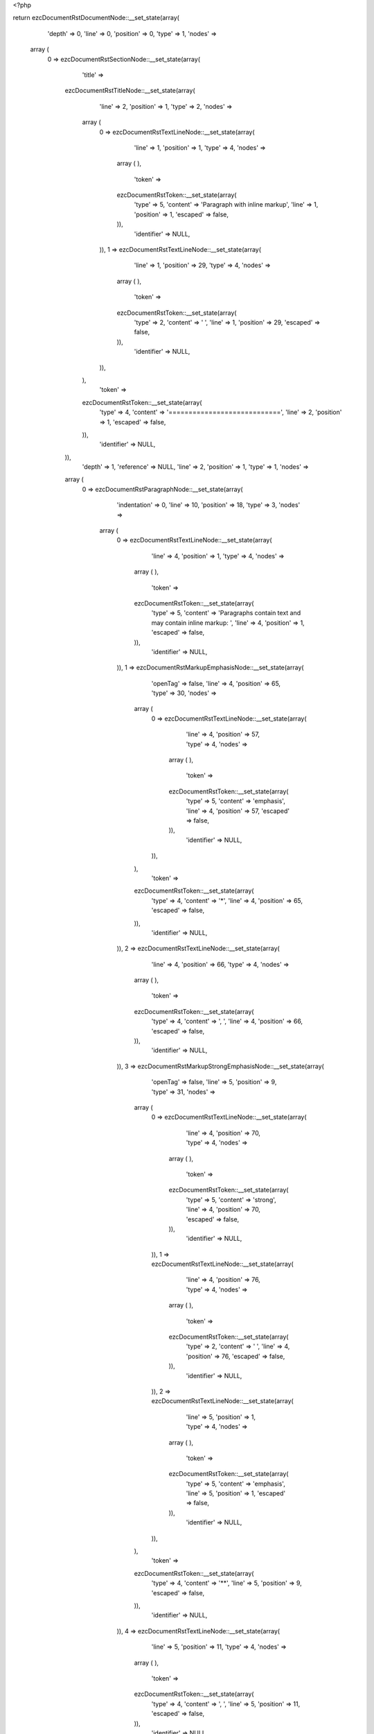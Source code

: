 <?php

return ezcDocumentRstDocumentNode::__set_state(array(
   'depth' => 0,
   'line' => 0,
   'position' => 0,
   'type' => 1,
   'nodes' => 
  array (
    0 => 
    ezcDocumentRstSectionNode::__set_state(array(
       'title' => 
      ezcDocumentRstTitleNode::__set_state(array(
         'line' => 2,
         'position' => 1,
         'type' => 2,
         'nodes' => 
        array (
          0 => 
          ezcDocumentRstTextLineNode::__set_state(array(
             'line' => 1,
             'position' => 1,
             'type' => 4,
             'nodes' => 
            array (
            ),
             'token' => 
            ezcDocumentRstToken::__set_state(array(
               'type' => 5,
               'content' => 'Paragraph with inline markup',
               'line' => 1,
               'position' => 1,
               'escaped' => false,
            )),
             'identifier' => NULL,
          )),
          1 => 
          ezcDocumentRstTextLineNode::__set_state(array(
             'line' => 1,
             'position' => 29,
             'type' => 4,
             'nodes' => 
            array (
            ),
             'token' => 
            ezcDocumentRstToken::__set_state(array(
               'type' => 2,
               'content' => ' ',
               'line' => 1,
               'position' => 29,
               'escaped' => false,
            )),
             'identifier' => NULL,
          )),
        ),
         'token' => 
        ezcDocumentRstToken::__set_state(array(
           'type' => 4,
           'content' => '============================',
           'line' => 2,
           'position' => 1,
           'escaped' => false,
        )),
         'identifier' => NULL,
      )),
       'depth' => 1,
       'reference' => NULL,
       'line' => 2,
       'position' => 1,
       'type' => 1,
       'nodes' => 
      array (
        0 => 
        ezcDocumentRstParagraphNode::__set_state(array(
           'indentation' => 0,
           'line' => 10,
           'position' => 18,
           'type' => 3,
           'nodes' => 
          array (
            0 => 
            ezcDocumentRstTextLineNode::__set_state(array(
               'line' => 4,
               'position' => 1,
               'type' => 4,
               'nodes' => 
              array (
              ),
               'token' => 
              ezcDocumentRstToken::__set_state(array(
                 'type' => 5,
                 'content' => 'Paragraphs contain text and may contain inline markup: ',
                 'line' => 4,
                 'position' => 1,
                 'escaped' => false,
              )),
               'identifier' => NULL,
            )),
            1 => 
            ezcDocumentRstMarkupEmphasisNode::__set_state(array(
               'openTag' => false,
               'line' => 4,
               'position' => 65,
               'type' => 30,
               'nodes' => 
              array (
                0 => 
                ezcDocumentRstTextLineNode::__set_state(array(
                   'line' => 4,
                   'position' => 57,
                   'type' => 4,
                   'nodes' => 
                  array (
                  ),
                   'token' => 
                  ezcDocumentRstToken::__set_state(array(
                     'type' => 5,
                     'content' => 'emphasis',
                     'line' => 4,
                     'position' => 57,
                     'escaped' => false,
                  )),
                   'identifier' => NULL,
                )),
              ),
               'token' => 
              ezcDocumentRstToken::__set_state(array(
                 'type' => 4,
                 'content' => '*',
                 'line' => 4,
                 'position' => 65,
                 'escaped' => false,
              )),
               'identifier' => NULL,
            )),
            2 => 
            ezcDocumentRstTextLineNode::__set_state(array(
               'line' => 4,
               'position' => 66,
               'type' => 4,
               'nodes' => 
              array (
              ),
               'token' => 
              ezcDocumentRstToken::__set_state(array(
                 'type' => 4,
                 'content' => ', ',
                 'line' => 4,
                 'position' => 66,
                 'escaped' => false,
              )),
               'identifier' => NULL,
            )),
            3 => 
            ezcDocumentRstMarkupStrongEmphasisNode::__set_state(array(
               'openTag' => false,
               'line' => 5,
               'position' => 9,
               'type' => 31,
               'nodes' => 
              array (
                0 => 
                ezcDocumentRstTextLineNode::__set_state(array(
                   'line' => 4,
                   'position' => 70,
                   'type' => 4,
                   'nodes' => 
                  array (
                  ),
                   'token' => 
                  ezcDocumentRstToken::__set_state(array(
                     'type' => 5,
                     'content' => 'strong',
                     'line' => 4,
                     'position' => 70,
                     'escaped' => false,
                  )),
                   'identifier' => NULL,
                )),
                1 => 
                ezcDocumentRstTextLineNode::__set_state(array(
                   'line' => 4,
                   'position' => 76,
                   'type' => 4,
                   'nodes' => 
                  array (
                  ),
                   'token' => 
                  ezcDocumentRstToken::__set_state(array(
                     'type' => 2,
                     'content' => ' ',
                     'line' => 4,
                     'position' => 76,
                     'escaped' => false,
                  )),
                   'identifier' => NULL,
                )),
                2 => 
                ezcDocumentRstTextLineNode::__set_state(array(
                   'line' => 5,
                   'position' => 1,
                   'type' => 4,
                   'nodes' => 
                  array (
                  ),
                   'token' => 
                  ezcDocumentRstToken::__set_state(array(
                     'type' => 5,
                     'content' => 'emphasis',
                     'line' => 5,
                     'position' => 1,
                     'escaped' => false,
                  )),
                   'identifier' => NULL,
                )),
              ),
               'token' => 
              ezcDocumentRstToken::__set_state(array(
                 'type' => 4,
                 'content' => '**',
                 'line' => 5,
                 'position' => 9,
                 'escaped' => false,
              )),
               'identifier' => NULL,
            )),
            4 => 
            ezcDocumentRstTextLineNode::__set_state(array(
               'line' => 5,
               'position' => 11,
               'type' => 4,
               'nodes' => 
              array (
              ),
               'token' => 
              ezcDocumentRstToken::__set_state(array(
                 'type' => 4,
                 'content' => ', ',
                 'line' => 5,
                 'position' => 11,
                 'escaped' => false,
              )),
               'identifier' => NULL,
            )),
            5 => 
            ezcDocumentRstMarkupInterpretedTextNode::__set_state(array(
               'openTag' => false,
               'line' => 5,
               'position' => 30,
               'type' => 32,
               'nodes' => 
              array (
                0 => 
                ezcDocumentRstTextLineNode::__set_state(array(
                   'line' => 5,
                   'position' => 14,
                   'type' => 4,
                   'nodes' => 
                  array (
                  ),
                   'token' => 
                  ezcDocumentRstToken::__set_state(array(
                     'type' => 5,
                     'content' => 'interpreted text',
                     'line' => 5,
                     'position' => 14,
                     'escaped' => false,
                  )),
                   'identifier' => NULL,
                )),
              ),
               'token' => 
              ezcDocumentRstToken::__set_state(array(
                 'type' => 4,
                 'content' => '`',
                 'line' => 5,
                 'position' => 30,
                 'escaped' => false,
              )),
               'identifier' => NULL,
            )),
            6 => 
            ezcDocumentRstTextLineNode::__set_state(array(
               'line' => 5,
               'position' => 31,
               'type' => 4,
               'nodes' => 
              array (
              ),
               'token' => 
              ezcDocumentRstToken::__set_state(array(
                 'type' => 4,
                 'content' => ', ',
                 'line' => 5,
                 'position' => 31,
                 'escaped' => false,
              )),
               'identifier' => NULL,
            )),
            7 => 
            ezcDocumentRstMarkupInlineLiteralNode::__set_state(array(
               'openTag' => false,
               'line' => 5,
               'position' => 50,
               'type' => 33,
               'nodes' => 
              array (
                0 => 
                ezcDocumentRstTextLineNode::__set_state(array(
                   'line' => 5,
                   'position' => 35,
                   'type' => 4,
                   'nodes' => 
                  array (
                  ),
                   'token' => 
                  ezcDocumentRstToken::__set_state(array(
                     'type' => 5,
                     'content' => 'inline literals',
                     'line' => 5,
                     'position' => 35,
                     'escaped' => false,
                  )),
                   'identifier' => NULL,
                )),
              ),
               'token' => 
              ezcDocumentRstToken::__set_state(array(
                 'type' => 4,
                 'content' => '``',
                 'line' => 5,
                 'position' => 50,
                 'escaped' => false,
              )),
               'identifier' => NULL,
            )),
            8 => 
            ezcDocumentRstTextLineNode::__set_state(array(
               'line' => 5,
               'position' => 52,
               'type' => 4,
               'nodes' => 
              array (
              ),
               'token' => 
              ezcDocumentRstToken::__set_state(array(
                 'type' => 4,
                 'content' => ', standalone hyperlinks (',
                 'line' => 5,
                 'position' => 52,
                 'escaped' => false,
              )),
               'identifier' => NULL,
            )),
            9 => 
            ezcDocumentRstExternalReferenceNode::__set_state(array(
               'target' => 'http://www.python.org',
               'line' => 5,
               'position' => 52,
               'type' => 41,
               'nodes' => 
              array (
                0 => 
                ezcDocumentRstTextLineNode::__set_state(array(
                   'line' => 5,
                   'position' => 77,
                   'type' => 4,
                   'nodes' => 
                  array (
                  ),
                   'token' => 
                  ezcDocumentRstToken::__set_state(array(
                     'type' => 4,
                     'content' => 'http://www.python.org',
                     'line' => 5,
                     'position' => 77,
                     'escaped' => false,
                  )),
                   'identifier' => NULL,
                )),
              ),
               'token' => 
              ezcDocumentRstToken::__set_state(array(
                 'type' => 4,
                 'content' => 'http://www.python.org',
                 'line' => 5,
                 'position' => 77,
                 'escaped' => false,
              )),
               'identifier' => NULL,
            )),
            10 => 
            ezcDocumentRstTextLineNode::__set_state(array(
               'line' => 5,
               'position' => 52,
               'type' => 4,
               'nodes' => 
              array (
              ),
               'token' => 
              ezcDocumentRstToken::__set_state(array(
                 'type' => 4,
                 'content' => '), external hyperlinks (',
                 'line' => 5,
                 'position' => 98,
                 'escaped' => false,
              )),
               'identifier' => NULL,
            )),
            11 => 
            ezcDocumentRstExternalReferenceNode::__set_state(array(
               'target' => false,
               'line' => 6,
               'position' => 53,
               'type' => 41,
               'nodes' => 
              array (
                0 => 
                ezcDocumentRstTextLineNode::__set_state(array(
                   'line' => 6,
                   'position' => 47,
                   'type' => 4,
                   'nodes' => 
                  array (
                  ),
                   'token' => 
                  ezcDocumentRstToken::__set_state(array(
                     'type' => 5,
                     'content' => 'Python',
                     'line' => 6,
                     'position' => 47,
                     'escaped' => false,
                  )),
                   'identifier' => NULL,
                )),
              ),
               'token' => 
              ezcDocumentRstToken::__set_state(array(
                 'type' => 4,
                 'content' => '_',
                 'line' => 6,
                 'position' => 53,
                 'escaped' => false,
              )),
               'identifier' => NULL,
            )),
            12 => 
            ezcDocumentRstTextLineNode::__set_state(array(
               'line' => 6,
               'position' => 54,
               'type' => 4,
               'nodes' => 
              array (
              ),
               'token' => 
              ezcDocumentRstToken::__set_state(array(
                 'type' => 4,
                 'content' => '), internal cross-references (',
                 'line' => 6,
                 'position' => 54,
                 'escaped' => false,
              )),
               'identifier' => NULL,
            )),
            13 => 
            ezcDocumentRstExternalReferenceNode::__set_state(array(
               'target' => false,
               'line' => 7,
               'position' => 26,
               'type' => 41,
               'nodes' => 
              array (
                0 => 
                ezcDocumentRstTextLineNode::__set_state(array(
                   'line' => 7,
                   'position' => 19,
                   'type' => 4,
                   'nodes' => 
                  array (
                  ),
                   'token' => 
                  ezcDocumentRstToken::__set_state(array(
                     'type' => 5,
                     'content' => 'example',
                     'line' => 7,
                     'position' => 19,
                     'escaped' => false,
                  )),
                   'identifier' => NULL,
                )),
              ),
               'token' => 
              ezcDocumentRstToken::__set_state(array(
                 'type' => 4,
                 'content' => '_',
                 'line' => 7,
                 'position' => 26,
                 'escaped' => false,
              )),
               'identifier' => NULL,
            )),
            14 => 
            ezcDocumentRstTextLineNode::__set_state(array(
               'line' => 7,
               'position' => 27,
               'type' => 4,
               'nodes' => 
              array (
              ),
               'token' => 
              ezcDocumentRstToken::__set_state(array(
                 'type' => 4,
                 'content' => '), footnote references (',
                 'line' => 7,
                 'position' => 27,
                 'escaped' => false,
              )),
               'identifier' => NULL,
            )),
            15 => 
            ezcDocumentRstReferenceNode::__set_state(array(
               'target' => false,
               'line' => 7,
               'position' => 54,
               'type' => 43,
               'nodes' => 
              array (
                0 => 
                ezcDocumentRstTextLineNode::__set_state(array(
                   'line' => 7,
                   'position' => 52,
                   'type' => 4,
                   'nodes' => 
                  array (
                  ),
                   'token' => 
                  ezcDocumentRstToken::__set_state(array(
                     'type' => 5,
                     'content' => '1',
                     'line' => 7,
                     'position' => 52,
                     'escaped' => false,
                  )),
                   'identifier' => NULL,
                )),
              ),
               'token' => 
              ezcDocumentRstToken::__set_state(array(
                 'type' => 4,
                 'content' => '_',
                 'line' => 7,
                 'position' => 54,
                 'escaped' => false,
              )),
               'identifier' => NULL,
            )),
            16 => 
            ezcDocumentRstTextLineNode::__set_state(array(
               'line' => 7,
               'position' => 55,
               'type' => 4,
               'nodes' => 
              array (
              ),
               'token' => 
              ezcDocumentRstToken::__set_state(array(
                 'type' => 4,
                 'content' => '), citation references (',
                 'line' => 7,
                 'position' => 55,
                 'escaped' => false,
              )),
               'identifier' => NULL,
            )),
            17 => 
            ezcDocumentRstReferenceNode::__set_state(array(
               'target' => false,
               'line' => 8,
               'position' => 11,
               'type' => 43,
               'nodes' => 
              array (
                0 => 
                ezcDocumentRstTextLineNode::__set_state(array(
                   'line' => 8,
                   'position' => 3,
                   'type' => 4,
                   'nodes' => 
                  array (
                  ),
                   'token' => 
                  ezcDocumentRstToken::__set_state(array(
                     'type' => 5,
                     'content' => 'CIT2002',
                     'line' => 8,
                     'position' => 3,
                     'escaped' => false,
                  )),
                   'identifier' => NULL,
                )),
              ),
               'token' => 
              ezcDocumentRstToken::__set_state(array(
                 'type' => 4,
                 'content' => '_',
                 'line' => 8,
                 'position' => 11,
                 'escaped' => false,
              )),
               'identifier' => NULL,
            )),
            18 => 
            ezcDocumentRstTextLineNode::__set_state(array(
               'line' => 8,
               'position' => 12,
               'type' => 4,
               'nodes' => 
              array (
              ),
               'token' => 
              ezcDocumentRstToken::__set_state(array(
                 'type' => 4,
                 'content' => '), substitution references (',
                 'line' => 8,
                 'position' => 12,
                 'escaped' => false,
              )),
               'identifier' => NULL,
            )),
            19 => 
            ezcDocumentRstMarkupSubstitutionNode::__set_state(array(
               'openTag' => false,
               'line' => 8,
               'position' => 48,
               'type' => 34,
               'nodes' => 
              array (
                0 => 
                ezcDocumentRstTextLineNode::__set_state(array(
                   'line' => 8,
                   'position' => 41,
                   'type' => 4,
                   'nodes' => 
                  array (
                  ),
                   'token' => 
                  ezcDocumentRstToken::__set_state(array(
                     'type' => 5,
                     'content' => 'example',
                     'line' => 8,
                     'position' => 41,
                     'escaped' => false,
                  )),
                   'identifier' => NULL,
                )),
              ),
               'token' => 
              ezcDocumentRstToken::__set_state(array(
                 'type' => 4,
                 'content' => '|',
                 'line' => 8,
                 'position' => 48,
                 'escaped' => false,
              )),
               'identifier' => NULL,
            )),
            20 => 
            ezcDocumentRstTextLineNode::__set_state(array(
               'line' => 8,
               'position' => 49,
               'type' => 4,
               'nodes' => 
              array (
              ),
               'token' => 
              ezcDocumentRstToken::__set_state(array(
                 'type' => 4,
                 'content' => '), and ',
                 'line' => 8,
                 'position' => 49,
                 'escaped' => false,
              )),
               'identifier' => NULL,
            )),
            21 => 
            ezcDocumentRstTargetNode::__set_state(array(
               'line' => 8,
               'position' => 56,
               'type' => 42,
               'nodes' => 
              array (
                0 => 
                ezcDocumentRstMarkupInterpretedTextNode::__set_state(array(
                   'openTag' => false,
                   'line' => 9,
                   'position' => 8,
                   'type' => 32,
                   'nodes' => 
                  array (
                    0 => 
                    ezcDocumentRstTextLineNode::__set_state(array(
                       'line' => 8,
                       'position' => 58,
                       'type' => 4,
                       'nodes' => 
                      array (
                      ),
                       'token' => 
                      ezcDocumentRstToken::__set_state(array(
                         'type' => 5,
                         'content' => 'inline internal',
                         'line' => 8,
                         'position' => 58,
                         'escaped' => false,
                      )),
                       'identifier' => NULL,
                    )),
                    1 => 
                    ezcDocumentRstTextLineNode::__set_state(array(
                       'line' => 8,
                       'position' => 73,
                       'type' => 4,
                       'nodes' => 
                      array (
                      ),
                       'token' => 
                      ezcDocumentRstToken::__set_state(array(
                         'type' => 2,
                         'content' => ' ',
                         'line' => 8,
                         'position' => 73,
                         'escaped' => false,
                      )),
                       'identifier' => NULL,
                    )),
                    2 => 
                    ezcDocumentRstTextLineNode::__set_state(array(
                       'line' => 9,
                       'position' => 1,
                       'type' => 4,
                       'nodes' => 
                      array (
                      ),
                       'token' => 
                      ezcDocumentRstToken::__set_state(array(
                         'type' => 5,
                         'content' => 'targets',
                         'line' => 9,
                         'position' => 1,
                         'escaped' => false,
                      )),
                       'identifier' => NULL,
                    )),
                  ),
                   'token' => 
                  ezcDocumentRstToken::__set_state(array(
                     'type' => 4,
                     'content' => '`',
                     'line' => 9,
                     'position' => 8,
                     'escaped' => false,
                  )),
                   'identifier' => NULL,
                )),
              ),
               'token' => 
              ezcDocumentRstToken::__set_state(array(
                 'type' => 4,
                 'content' => '_',
                 'line' => 8,
                 'position' => 56,
                 'escaped' => false,
              )),
               'identifier' => NULL,
            )),
            22 => 
            ezcDocumentRstTextLineNode::__set_state(array(
               'line' => 9,
               'position' => 9,
               'type' => 4,
               'nodes' => 
              array (
              ),
               'token' => 
              ezcDocumentRstToken::__set_state(array(
                 'type' => 4,
                 'content' => '. There are also ',
                 'line' => 9,
                 'position' => 9,
                 'escaped' => false,
              )),
               'identifier' => NULL,
            )),
            23 => 
            ezcDocumentRstAnonymousLinkNode::__set_state(array(
               'target' => false,
               'line' => 9,
               'position' => 36,
               'type' => 40,
               'nodes' => 
              array (
                0 => 
                ezcDocumentRstTextLineNode::__set_state(array(
                   'line' => 9,
                   'position' => 11,
                   'type' => 4,
                   'nodes' => 
                  array (
                  ),
                   'token' => 
                  ezcDocumentRstToken::__set_state(array(
                     'type' => 5,
                     'content' => 'anonomyous',
                     'line' => 9,
                     'position' => 11,
                     'escaped' => false,
                  )),
                   'identifier' => NULL,
                )),
              ),
               'token' => 
              ezcDocumentRstToken::__set_state(array(
                 'type' => 4,
                 'content' => '__',
                 'line' => 9,
                 'position' => 36,
                 'escaped' => false,
              )),
               'identifier' => NULL,
            )),
            24 => 
            ezcDocumentRstTextLineNode::__set_state(array(
               'line' => 9,
               'position' => 38,
               'type' => 4,
               'nodes' => 
              array (
              ),
               'token' => 
              ezcDocumentRstToken::__set_state(array(
                 'type' => 1,
                 'content' => ' hyperlinks, which also ',
                 'line' => 9,
                 'position' => 38,
                 'escaped' => false,
              )),
               'identifier' => NULL,
            )),
            25 => 
            ezcDocumentRstAnonymousLinkNode::__set_state(array(
               'target' => false,
               'line' => 10,
               'position' => 15,
               'type' => 40,
               'nodes' => 
              array (
                0 => 
                ezcDocumentRstMarkupInterpretedTextNode::__set_state(array(
                   'openTag' => false,
                   'line' => 10,
                   'position' => 14,
                   'type' => 32,
                   'nodes' => 
                  array (
                    0 => 
                    ezcDocumentRstTextLineNode::__set_state(array(
                       'line' => 9,
                       'position' => 63,
                       'type' => 4,
                       'nodes' => 
                      array (
                      ),
                       'token' => 
                      ezcDocumentRstToken::__set_state(array(
                         'type' => 5,
                         'content' => 'may contain more',
                         'line' => 9,
                         'position' => 63,
                         'escaped' => false,
                      )),
                       'identifier' => NULL,
                    )),
                    1 => 
                    ezcDocumentRstTextLineNode::__set_state(array(
                       'line' => 9,
                       'position' => 79,
                       'type' => 4,
                       'nodes' => 
                      array (
                      ),
                       'token' => 
                      ezcDocumentRstToken::__set_state(array(
                         'type' => 2,
                         'content' => ' ',
                         'line' => 9,
                         'position' => 79,
                         'escaped' => false,
                      )),
                       'identifier' => NULL,
                    )),
                    2 => 
                    ezcDocumentRstTextLineNode::__set_state(array(
                       'line' => 10,
                       'position' => 1,
                       'type' => 4,
                       'nodes' => 
                      array (
                      ),
                       'token' => 
                      ezcDocumentRstToken::__set_state(array(
                         'type' => 5,
                         'content' => 'then one word',
                         'line' => 10,
                         'position' => 1,
                         'escaped' => false,
                      )),
                       'identifier' => NULL,
                    )),
                  ),
                   'token' => 
                  ezcDocumentRstToken::__set_state(array(
                     'type' => 4,
                     'content' => '`',
                     'line' => 10,
                     'position' => 14,
                     'escaped' => false,
                  )),
                   'identifier' => NULL,
                )),
              ),
               'token' => 
              ezcDocumentRstToken::__set_state(array(
                 'type' => 4,
                 'content' => '__',
                 'line' => 10,
                 'position' => 15,
                 'escaped' => false,
              )),
               'identifier' => NULL,
            )),
            26 => 
            ezcDocumentRstTextLineNode::__set_state(array(
               'line' => 10,
               'position' => 17,
               'type' => 4,
               'nodes' => 
              array (
              ),
               'token' => 
              ezcDocumentRstToken::__set_state(array(
                 'type' => 4,
                 'content' => '.',
                 'line' => 10,
                 'position' => 17,
                 'escaped' => false,
              )),
               'identifier' => NULL,
            )),
          ),
           'token' => 
          ezcDocumentRstToken::__set_state(array(
             'type' => 2,
             'content' => '
',
             'line' => 10,
             'position' => 18,
             'escaped' => false,
          )),
           'identifier' => NULL,
        )),
        1 => 
        ezcDocumentRstParagraphNode::__set_state(array(
           'indentation' => 0,
           'line' => 12,
           'position' => 63,
           'type' => 3,
           'nodes' => 
          array (
            0 => 
            ezcDocumentRstMarkupSubstitutionNode::__set_state(array(
               'openTag' => false,
               'line' => 12,
               'position' => 8,
               'type' => 34,
               'nodes' => 
              array (
                0 => 
                ezcDocumentRstTextLineNode::__set_state(array(
                   'line' => 12,
                   'position' => 2,
                   'type' => 4,
                   'nodes' => 
                  array (
                  ),
                   'token' => 
                  ezcDocumentRstToken::__set_state(array(
                     'type' => 5,
                     'content' => 'Markup',
                     'line' => 12,
                     'position' => 2,
                     'escaped' => false,
                  )),
                   'identifier' => NULL,
                )),
              ),
               'token' => 
              ezcDocumentRstToken::__set_state(array(
                 'type' => 4,
                 'content' => '|',
                 'line' => 12,
                 'position' => 8,
                 'escaped' => false,
              )),
               'identifier' => NULL,
            )),
            1 => 
            ezcDocumentRstTextLineNode::__set_state(array(
               'line' => 12,
               'position' => 9,
               'type' => 4,
               'nodes' => 
              array (
              ),
               'token' => 
              ezcDocumentRstToken::__set_state(array(
                 'type' => 1,
                 'content' => ' is also allwoed at the very beginning of a paragraph.',
                 'line' => 12,
                 'position' => 9,
                 'escaped' => false,
              )),
               'identifier' => NULL,
            )),
          ),
           'token' => 
          ezcDocumentRstToken::__set_state(array(
             'type' => 2,
             'content' => '
',
             'line' => 12,
             'position' => 63,
             'escaped' => false,
          )),
           'identifier' => NULL,
        )),
        2 => 
        ezcDocumentRstParagraphNode::__set_state(array(
           'indentation' => 0,
           'line' => 14,
           'position' => 62,
           'type' => 3,
           'nodes' => 
          array (
            0 => 
            ezcDocumentRstTextLineNode::__set_state(array(
               'line' => 14,
               'position' => 1,
               'type' => 4,
               'nodes' => 
              array (
              ),
               'token' => 
              ezcDocumentRstToken::__set_state(array(
                 'type' => 5,
                 'content' => 'Paragraphs are separated by blank lines and are left-aligned.',
                 'line' => 14,
                 'position' => 1,
                 'escaped' => false,
              )),
               'identifier' => NULL,
            )),
          ),
           'token' => 
          ezcDocumentRstToken::__set_state(array(
             'type' => 2,
             'content' => '
',
             'line' => 14,
             'position' => 62,
             'escaped' => false,
          )),
           'identifier' => NULL,
        )),
      ),
       'token' => 
      ezcDocumentRstToken::__set_state(array(
         'type' => 4,
         'content' => '============================',
         'line' => 2,
         'position' => 1,
         'escaped' => false,
      )),
       'identifier' => NULL,
    )),
  ),
   'token' => NULL,
   'identifier' => NULL,
));

